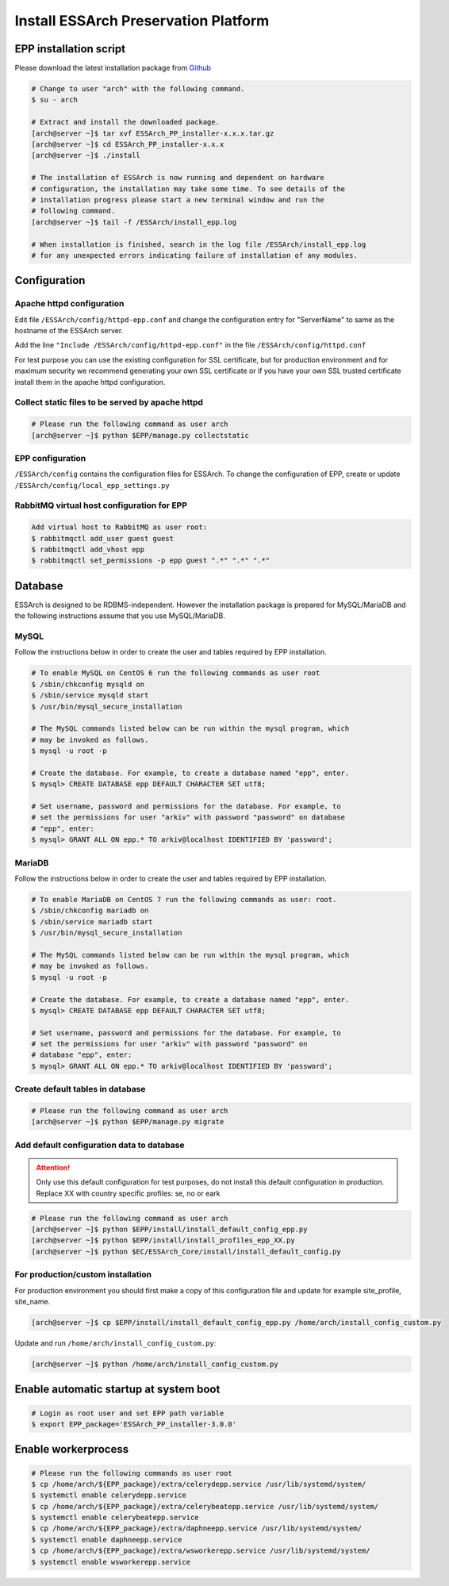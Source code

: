.. _epp-install:

*************************************
Install ESSArch Preservation Platform
*************************************


EPP installation script
=======================

Please download the latest installation package from `Github <https://github.com/ESSolutions/ESSArch_EPP/releases/latest>`_

.. code-block:: shell

   # Change to user "arch" with the following command.
   $ su - arch

   # Extract and install the downloaded package.
   [arch@server ~]$ tar xvf ESSArch_PP_installer-x.x.x.tar.gz
   [arch@server ~]$ cd ESSArch_PP_installer-x.x.x
   [arch@server ~]$ ./install

   # The installation of ESSArch is now running and dependent on hardware
   # configuration, the installation may take some time. To see details of the
   # installation progress please start a new terminal window and run the
   # following command.
   [arch@server ~]$ tail -f /ESSArch/install_epp.log

   # When installation is finished, search in the log file /ESSArch/install_epp.log
   # for any unexpected errors indicating failure of installation of any modules.

Configuration
=============

Apache httpd configuration
^^^^^^^^^^^^^^^^^^^^^^^^^^

Edit file ``/ESSArch/config/httpd-epp.conf`` and change the configuration entry
for "ServerName" to same as the hostname of the ESSArch server.

Add the line ``"Include /ESSArch/config/httpd-epp.conf"`` in the file
``/ESSArch/config/httpd.conf``

For test purpose you can use the existing configuration for SSL certificate,
but for production environment and for maximum security we recommend generating
your own SSL certificate or if you have your own SSL trusted certificate
install them in the apache httpd configuration.

Collect static files to be served by apache httpd
^^^^^^^^^^^^^^^^^^^^^^^^^^^^^^^^^^^^^^^^^^^^^^^^^

.. code-block:: shell

   # Please run the following command as user arch
   [arch@server ~]$ python $EPP/manage.py collectstatic


EPP configuration
^^^^^^^^^^^^^^^^^

``/ESSArch/config`` contains the configuration files for ESSArch. To change the
configuration of EPP, create or update
``/ESSArch/config/local_epp_settings.py``

RabbitMQ virtual host configuration for EPP
^^^^^^^^^^^^^^^^^^^^^^^^^^^^^^^^^^^^^^^^^^^

.. code-block:: shell

   Add virtual host to RabbitMQ as user root:
   $ rabbitmqctl add_user guest guest
   $ rabbitmqctl add_vhost epp
   $ rabbitmqctl set_permissions -p epp guest ".*" ".*" ".*"

Database
========

ESSArch is designed to be RDBMS-independent. However the installation package
is prepared for MySQL/MariaDB and the following instructions assume that you
use MySQL/MariaDB.

MySQL
^^^^^
Follow the instructions below in order to create the user and tables required by EPP installation.

.. code-block:: shell

   # To enable MySQL on CentOS 6 run the following commands as user root
   $ /sbin/chkconfig mysqld on
   $ /sbin/service mysqld start
   $ /usr/bin/mysql_secure_installation

   # The MySQL commands listed below can be run within the mysql program, which
   # may be invoked as follows.
   $ mysql -u root -p

   # Create the database. For example, to create a database named "epp", enter.
   $ mysql> CREATE DATABASE epp DEFAULT CHARACTER SET utf8;

   # Set username, password and permissions for the database. For example, to
   # set the permissions for user "arkiv" with password "password" on database
   # "epp", enter:
   $ mysql> GRANT ALL ON epp.* TO arkiv@localhost IDENTIFIED BY 'password';

MariaDB
^^^^^^^
Follow the instructions below in order to create the user and tables required by EPP installation.

.. code-block:: shell

   # To enable MariaDB on CentOS 7 run the following commands as user: root.
   $ /sbin/chkconfig mariadb on
   $ /sbin/service mariadb start
   $ /usr/bin/mysql_secure_installation

   # The MySQL commands listed below can be run within the mysql program, which
   # may be invoked as follows.
   $ mysql -u root -p

   # Create the database. For example, to create a database named "epp", enter.
   $ mysql> CREATE DATABASE epp DEFAULT CHARACTER SET utf8;

   # Set username, password and permissions for the database. For example, to
   # set the permissions for user "arkiv" with password "password" on
   # database "epp", enter:
   $ mysql> GRANT ALL ON epp.* TO arkiv@localhost IDENTIFIED BY 'password';

Create default tables in database
^^^^^^^^^^^^^^^^^^^^^^^^^^^^^^^^^

.. code-block:: shell

   # Please run the following command as user arch
   [arch@server ~]$ python $EPP/manage.py migrate

Add default configuration data to database
^^^^^^^^^^^^^^^^^^^^^^^^^^^^^^^^^^^^^^^^^^

.. attention::

   Only use this default configuration for test purposes, do not install this
   default configuration in production. Replace XX with country specific profiles:
   se, no or eark

.. code-block:: shell

   # Please run the following command as user arch
   [arch@server ~]$ python $EPP/install/install_default_config_epp.py
   [arch@server ~]$ python $EPP/install/install_profiles_epp_XX.py
   [arch@server ~]$ python $EC/ESSArch_Core/install/install_default_config.py


For production/custom installation
^^^^^^^^^^^^^^^^^^^^^^^^^^^^^^^^^^^^^^^^^^

For production environment you should first make a copy of this configuration file and update for example site_profile, site_name.

.. code-block:: shell

   [arch@server ~]$ cp $EPP/install/install_default_config_epp.py /home/arch/install_config_custom.py

Update and run ``/home/arch/install_config_custom.py``:

.. code-block:: shell

   [arch@server ~]$ python /home/arch/install_config_custom.py

Enable automatic startup at system boot
=======================================

.. code-block:: shell

   # Login as root user and set EPP path variable
   $ export EPP_package='ESSArch_PP_installer-3.0.0'

Enable workerprocess
====================

.. code-block:: shell

   # Please run the following commands as user root
   $ cp /home/arch/${EPP_package}/extra/celerydepp.service /usr/lib/systemd/system/
   $ systemctl enable celerydepp.service
   $ cp /home/arch/${EPP_package}/extra/celerybeatepp.service /usr/lib/systemd/system/
   $ systemctl enable celerybeatepp.service
   $ cp /home/arch/${EPP_package}/extra/daphneepp.service /usr/lib/systemd/system/
   $ systemctl enable daphneepp.service
   $ cp /home/arch/${EPP_package}/extra/wsworkerepp.service /usr/lib/systemd/system/
   $ systemctl enable wsworkerepp.service
